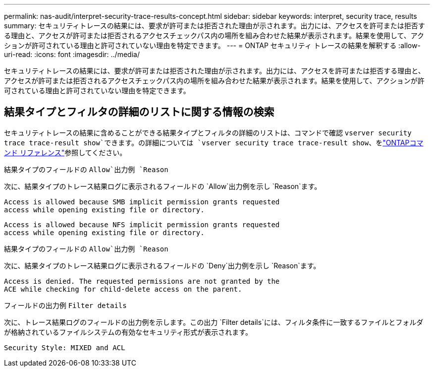 ---
permalink: nas-audit/interpret-security-trace-results-concept.html 
sidebar: sidebar 
keywords: interpret, security trace, results 
summary: セキュリティトレースの結果には、要求が許可または拒否された理由が示されます。出力には、アクセスを許可または拒否する理由と、アクセスが許可または拒否されるアクセスチェックパス内の場所を組み合わせた結果が表示されます。結果を使用して、アクションが許可されている理由と許可されていない理由を特定できます。 
---
= ONTAP セキュリティ トレースの結果を解釈する
:allow-uri-read: 
:icons: font
:imagesdir: ../media/


[role="lead"]
セキュリティトレースの結果には、要求が許可または拒否された理由が示されます。出力には、アクセスを許可または拒否する理由と、アクセスが許可または拒否されるアクセスチェックパス内の場所を組み合わせた結果が表示されます。結果を使用して、アクションが許可されている理由と許可されていない理由を特定できます。



== 結果タイプとフィルタの詳細のリストに関する情報の検索

セキュリティトレースの結果に含めることができる結果タイプとフィルタの詳細のリストは、コマンドで確認 `vserver security trace trace-result show`できます。の詳細については `vserver security trace trace-result show`、をlink:https://docs.netapp.com/us-en/ontap-cli/vserver-security-trace-trace-result-show.html["ONTAPコマンド リファレンス"^]参照してください。

.結果タイプのフィールドの `Allow`出力例 `Reason`
次に、結果タイプのトレース結果ログに表示されるフィールドの `Allow`出力例を示し `Reason`ます。

[listing]
----
Access is allowed because SMB implicit permission grants requested
access while opening existing file or directory.
----
[listing]
----
Access is allowed because NFS implicit permission grants requested
access while opening existing file or directory.
----
.結果タイプのフィールドの `Allow`出力例 `Reason`
次に、結果タイプのトレース結果ログに表示されるフィールドの `Deny`出力例を示し `Reason`ます。

[listing]
----
Access is denied. The requested permissions are not granted by the
ACE while checking for child-delete access on the parent.
----
.フィールドの出力例 `Filter details`
次に、トレース結果ログのフィールドの出力例を示します。この出力 `Filter details`には、フィルタ条件に一致するファイルとフォルダが格納されているファイルシステムの有効なセキュリティ形式が表示されます。

[listing]
----
Security Style: MIXED and ACL
----